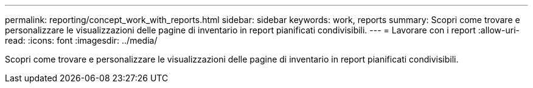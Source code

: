 ---
permalink: reporting/concept_work_with_reports.html 
sidebar: sidebar 
keywords: work, reports 
summary: Scopri come trovare e personalizzare le visualizzazioni delle pagine di inventario in report pianificati condivisibili. 
---
= Lavorare con i report
:allow-uri-read: 
:icons: font
:imagesdir: ../media/


[role="lead"]
Scopri come trovare e personalizzare le visualizzazioni delle pagine di inventario in report pianificati condivisibili.
